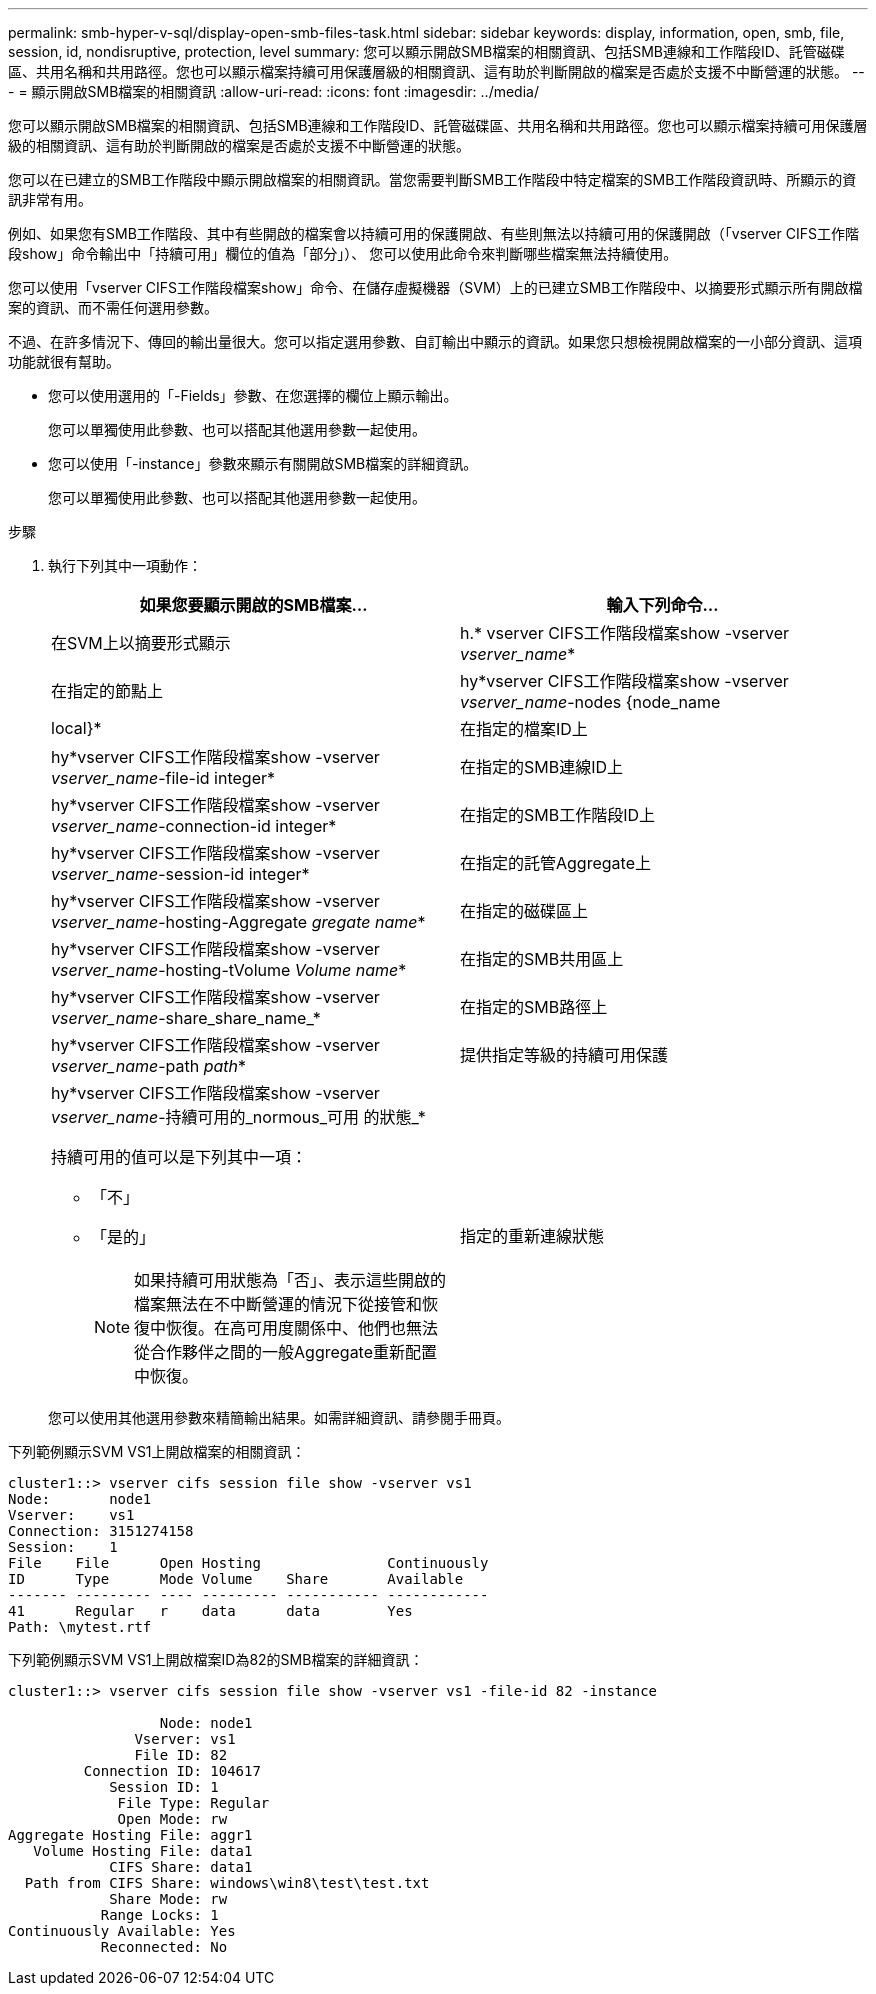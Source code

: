 ---
permalink: smb-hyper-v-sql/display-open-smb-files-task.html 
sidebar: sidebar 
keywords: display, information, open, smb, file, session, id, nondisruptive, protection, level 
summary: 您可以顯示開啟SMB檔案的相關資訊、包括SMB連線和工作階段ID、託管磁碟區、共用名稱和共用路徑。您也可以顯示檔案持續可用保護層級的相關資訊、這有助於判斷開啟的檔案是否處於支援不中斷營運的狀態。 
---
= 顯示開啟SMB檔案的相關資訊
:allow-uri-read: 
:icons: font
:imagesdir: ../media/


[role="lead"]
您可以顯示開啟SMB檔案的相關資訊、包括SMB連線和工作階段ID、託管磁碟區、共用名稱和共用路徑。您也可以顯示檔案持續可用保護層級的相關資訊、這有助於判斷開啟的檔案是否處於支援不中斷營運的狀態。

您可以在已建立的SMB工作階段中顯示開啟檔案的相關資訊。當您需要判斷SMB工作階段中特定檔案的SMB工作階段資訊時、所顯示的資訊非常有用。

例如、如果您有SMB工作階段、其中有些開啟的檔案會以持續可用的保護開啟、有些則無法以持續可用的保護開啟（「vserver CIFS工作階段show」命令輸出中「持續可用」欄位的值為「部分」）、 您可以使用此命令來判斷哪些檔案無法持續使用。

您可以使用「vserver CIFS工作階段檔案show」命令、在儲存虛擬機器（SVM）上的已建立SMB工作階段中、以摘要形式顯示所有開啟檔案的資訊、而不需任何選用參數。

不過、在許多情況下、傳回的輸出量很大。您可以指定選用參數、自訂輸出中顯示的資訊。如果您只想檢視開啟檔案的一小部分資訊、這項功能就很有幫助。

* 您可以使用選用的「-Fields」參數、在您選擇的欄位上顯示輸出。
+
您可以單獨使用此參數、也可以搭配其他選用參數一起使用。

* 您可以使用「-instance」參數來顯示有關開啟SMB檔案的詳細資訊。
+
您可以單獨使用此參數、也可以搭配其他選用參數一起使用。



.步驟
. 執行下列其中一項動作：
+
|===
| 如果您要顯示開啟的SMB檔案... | 輸入下列命令... 


 a| 
在SVM上以摘要形式顯示
 a| 
h.* vserver CIFS工作階段檔案show -vserver _vserver_name_*



 a| 
在指定的節點上
 a| 
hy*vserver CIFS工作階段檔案show -vserver _vserver_name_-nodes {node_name|local}*



 a| 
在指定的檔案ID上
 a| 
hy*vserver CIFS工作階段檔案show -vserver _vserver_name_-file-id integer*



 a| 
在指定的SMB連線ID上
 a| 
hy*vserver CIFS工作階段檔案show -vserver _vserver_name_-connection-id integer*



 a| 
在指定的SMB工作階段ID上
 a| 
hy*vserver CIFS工作階段檔案show -vserver _vserver_name_-session-id integer*



 a| 
在指定的託管Aggregate上
 a| 
hy*vserver CIFS工作階段檔案show -vserver _vserver_name_-hosting-Aggregate _gregate name_*



 a| 
在指定的磁碟區上
 a| 
hy*vserver CIFS工作階段檔案show -vserver _vserver_name_-hosting-tVolume _Volume name_*



 a| 
在指定的SMB共用區上
 a| 
hy*vserver CIFS工作階段檔案show -vserver _vserver_name_-share_share_name_*



 a| 
在指定的SMB路徑上
 a| 
hy*vserver CIFS工作階段檔案show -vserver _vserver_name_-path _path_*



 a| 
提供指定等級的持續可用保護
 a| 
hy*vserver CIFS工作階段檔案show -vserver _vserver_name_-持續可用的_normous_可用 的狀態_*

持續可用的值可以是下列其中一項：

** 「不」
** 「是的」
+
[NOTE]
====
如果持續可用狀態為「否」、表示這些開啟的檔案無法在不中斷營運的情況下從接管和恢復中恢復。在高可用度關係中、他們也無法從合作夥伴之間的一般Aggregate重新配置中恢復。

====




 a| 
指定的重新連線狀態
 a| 
hy*vserver CIFS工作階段檔案show -vserver _vserver_name_-RENONGREUST_state_*

「重新連線的值（即：重新連線）”的值可以是下列其中一項：

** 「不」
** 「是的」
+
[NOTE]
====
如果重新連線狀態為「否」、則在中斷連線事件後、開啟的檔案不會重新連線。這可能表示檔案從未中斷連線、或是檔案已中斷連線且未成功重新連線。如果重新連線狀態為「是」、表示中斷連線事件後、開啟的檔案會成功重新連線。

====


|===
+
您可以使用其他選用參數來精簡輸出結果。如需詳細資訊、請參閱手冊頁。



下列範例顯示SVM VS1上開啟檔案的相關資訊：

[listing]
----
cluster1::> vserver cifs session file show -vserver vs1
Node:       node1
Vserver:    vs1
Connection: 3151274158
Session:    1
File    File      Open Hosting               Continuously
ID      Type      Mode Volume    Share       Available
------- --------- ---- --------- ----------- ------------
41      Regular   r    data      data        Yes
Path: \mytest.rtf
----
下列範例顯示SVM VS1上開啟檔案ID為82的SMB檔案的詳細資訊：

[listing]
----
cluster1::> vserver cifs session file show -vserver vs1 -file-id 82 -instance

                  Node: node1
               Vserver: vs1
               File ID: 82
         Connection ID: 104617
            Session ID: 1
             File Type: Regular
             Open Mode: rw
Aggregate Hosting File: aggr1
   Volume Hosting File: data1
            CIFS Share: data1
  Path from CIFS Share: windows\win8\test\test.txt
            Share Mode: rw
           Range Locks: 1
Continuously Available: Yes
           Reconnected: No
----
